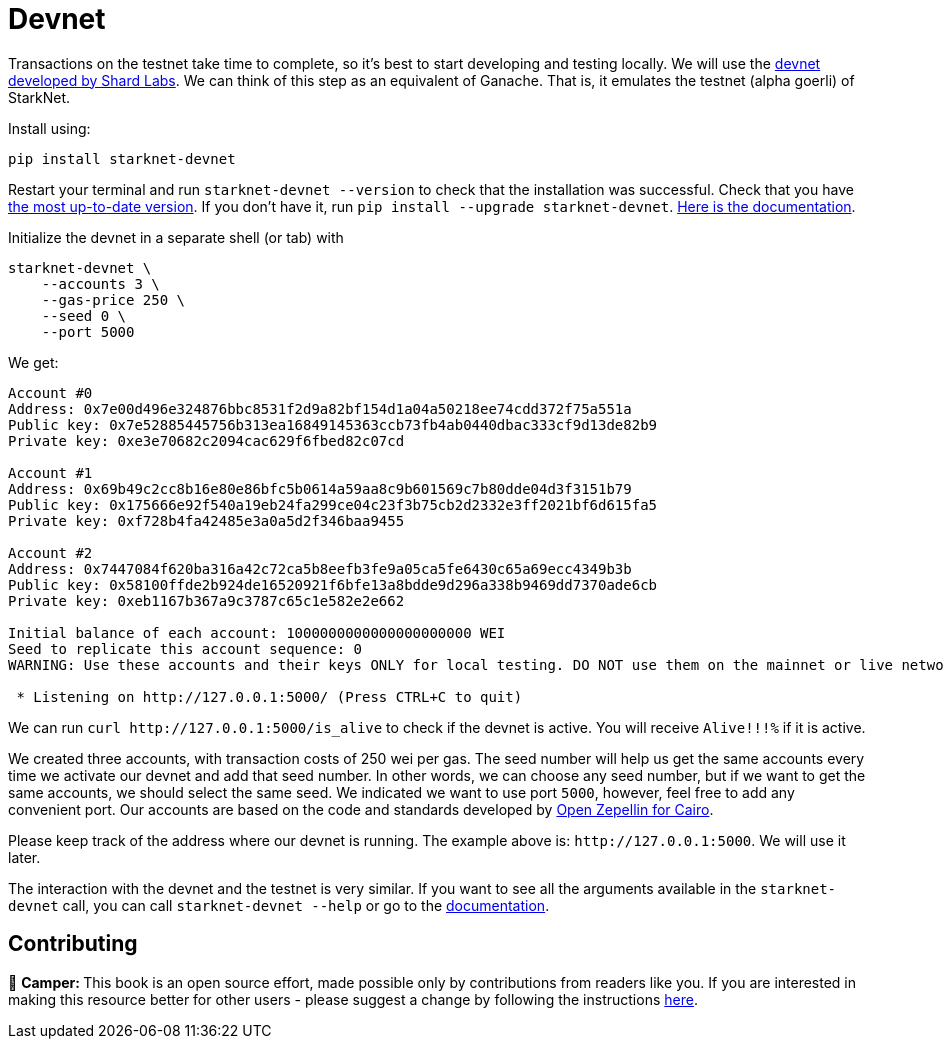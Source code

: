 [id="devnet"]

= Devnet

Transactions on the testnet take time to complete, so it's best to start developing and testing locally. We will use the https://github.com/Shard-Labs/starknet-devnet[devnet developed by Shard Labs]. We can think of this step as an equivalent of Ganache. That is, it emulates the testnet (alpha goerli) of StarkNet.

Install using:

[,Bash]
----
pip install starknet-devnet
----

Restart your terminal and run `starknet-devnet --version` to check that the installation was successful. Check that you have https://github.com/Shard-Labs/starknet-devnet/releases[the most up-to-date version]. If you don't have it, run `pip install --upgrade starknet-devnet`. https://shard-labs.github.io/starknet-devnet/docs/intro[Here is the documentation].

Initialize the devnet in a separate shell (or tab) with

[,Bash]
----
starknet-devnet \
    --accounts 3 \
    --gas-price 250 \
    --seed 0 \
    --port 5000
----

We get:

[,Bash]
----
Account #0
Address: 0x7e00d496e324876bbc8531f2d9a82bf154d1a04a50218ee74cdd372f75a551a
Public key: 0x7e52885445756b313ea16849145363ccb73fb4ab0440dbac333cf9d13de82b9
Private key: 0xe3e70682c2094cac629f6fbed82c07cd

Account #1
Address: 0x69b49c2cc8b16e80e86bfc5b0614a59aa8c9b601569c7b80dde04d3f3151b79
Public key: 0x175666e92f540a19eb24fa299ce04c23f3b75cb2d2332e3ff2021bf6d615fa5
Private key: 0xf728b4fa42485e3a0a5d2f346baa9455

Account #2
Address: 0x7447084f620ba316a42c72ca5b8eefb3fe9a05ca5fe6430c65a69ecc4349b3b
Public key: 0x58100ffde2b924de16520921f6bfe13a8bdde9d296a338b9469dd7370ade6cb
Private key: 0xeb1167b367a9c3787c65c1e582e2e662

Initial balance of each account: 1000000000000000000000 WEI
Seed to replicate this account sequence: 0
WARNING: Use these accounts and their keys ONLY for local testing. DO NOT use them on the mainnet or live networks because you will LOSE FUNDS.

 * Listening on http://127.0.0.1:5000/ (Press CTRL+C to quit)
----

We can run `+curl http://127.0.0.1:5000/is_alive+` to check if the devnet is active. You will receive `Alive!!!%` if it is active.

We created three accounts, with transaction costs of 250 wei per gas. The seed number will help us get the same accounts every time we activate our devnet and add that seed number. In other words, we can choose any seed number, but if we want to get the same accounts, we should select the same seed. We indicated we want to use port `5000`, however, feel free to add any convenient port. Our accounts are based on the code and standards developed by https://github.com/OpenZeppelin/cairo-contracts[Open Zepellin for Cairo].

Please keep track of the address where our devnet is running. The example above is: `+http://127.0.0.1:5000+`. We will use it later.

The interaction with the devnet and the testnet is very similar. If you want to see all the arguments available in the `starknet-devnet` call, you can call `starknet-devnet --help` or go to the https://shard-labs.github.io/starknet-devnet/docs/intro[documentation].

== Contributing 

🎯 +++<strong>+++Camper: +++</strong>+++ This book is an open source effort, made possible only by contributions from readers like you. If you are interested in making this resource better for other users - please suggest a change by following the instructions https://github.com/starknet-edu/basecamp/blob/antora-front/CONTRIBUTING.adoc[here].

